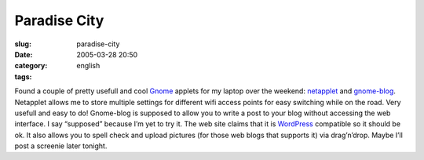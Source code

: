 Paradise City
#############
:slug: paradise-city
:date: 2005-03-28 20:50
:category:
:tags: english

Found a couple of pretty usefull and cool
`Gnome <http://www.gnome.org>`__ applets for my laptop over the weekend:
`netapplet <http://support.novell.com/techcenter/articles/tp10007.html>`__
and `gnome-blog <http://www.gnome.org/~seth/gnome-blog/>`__. Netapplet
allows me to store multiple settings for different wifi access points
for easy switching while on the road. Very usefull and easy to do!
Gnome-blog is supposed to allow you to write a post to your blog without
accessing the web interface. I say “supposed” because I’m yet to try it.
The web site claims that it is `WordPress <http://www.wordpress.org>`__
compatible so it should be ok. It also allows you to spell check and
upload pictures (for those web blogs that supports it) via drag’n’drop.
Maybe I’ll post a screenie later tonight.

